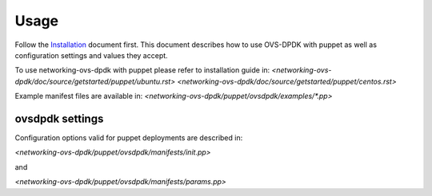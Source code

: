 ..
      Licensed under the Apache License, Version 2.0 (the "License"); you may
      not use this file except in compliance with the License. You may obtain
      a copy of the License at

          http://www.apache.org/licenses/LICENSE-2.0

      Unless required by applicable law or agreed to in writing, software
      distributed under the License is distributed on an "AS IS" BASIS, WITHOUT
      WARRANTIES OR CONDITIONS OF ANY KIND, either express or implied. See the
      License for the specific language governing permissions and limitations
      under the License.

      Convention for heading levels in networking-ovs-dpdk documentation:

      =======  Heading 0 (reserved for the title in a document)
      -------  Heading 1
      ~~~~~~~  Heading 2
      +++++++  Heading 3
      '''''''  Heading 4

      Avoid deeper levels because they do not render well.

=====
Usage
=====
Follow the `Installation <installation.html>`_ document first.
This document describes how to use OVS-DPDK with puppet as well as configuration settings and values they accept.

To use networking-ovs-dpdk with puppet please refer to installation guide in:
`<networking-ovs-dpdk/doc/source/getstarted/puppet/ubuntu.rst>`
`<networking-ovs-dpdk/doc/source/getstarted/puppet/centos.rst>`

Example manifest files are available in:
`<networking-ovs-dpdk/puppet/ovsdpdk/examples/*.pp>`


ovsdpdk settings
-------------------

Configuration options valid for puppet deployments are described in:

`<networking-ovs-dpdk/puppet/ovsdpdk/manifests/init.pp>`

and

`<networking-ovs-dpdk/puppet/ovsdpdk/manifests/params.pp>`
